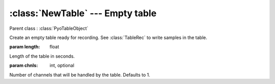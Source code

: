 :class:`NewTable` --- Empty table
=================================

.. class:: NewTable(length, chnls=1)

    Parent class : :class:`PyoTableObject`

    Create an empty table ready for recording. See :class:`TableRec` to write samples
    in the table. 
    
    :param length: float
        
    Length of the table in seconds.
    
    :param chnls: int, optional

    Number of channels that will be handled by the table. Defaults to 1.

.. method:: NewTable.getSize()

    Return the length of the table in samples.

.. method:: NewTable.getLength()

    Return the length of the table in seconds.

.. method:: NewTable.getRate()

    Return the frequency (cycles per second) at which the sound will be read when 
    at it's original pitch.
